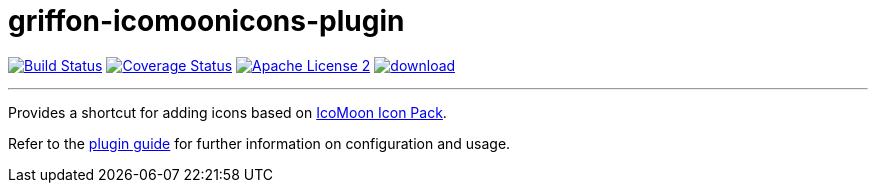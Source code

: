 = griffon-icomoonicons-plugin
:linkattrs:
:project-name: griffon-icomoonicons-plugin

image:http://img.shields.io/travis/griffon-plugins/{project-name}/master.svg["Build Status", link="https://travis-ci.org/griffon-plugins/{project-name}"]
image:http://img.shields.io/coveralls/griffon-plugins/{project-name}/master.svg["Coverage Status", link="https://coveralls.io/r/griffon-plugins/{project-name}"]
image:http://img.shields.io/badge/license-ASF2-blue.svg["Apache License 2", link="http://www.apache.org/licenses/LICENSE-2.0.txt"]
image:https://api.bintray.com/packages/griffon/griffon-plugins/{project-name}/images/download.svg[link="https://bintray.com/griffon/griffon-plugins/{project-name}/_latestVersion"]

---

Provides a shortcut for adding icons based on
https://icomoon.io/#icons-icomoon[IcoMoon Icon Pack, window="_blank"].

Refer to the link:http://griffon-plugins.github.io/{project-name}/[plugin guide, window="_blank"] for
further information on configuration and usage.


